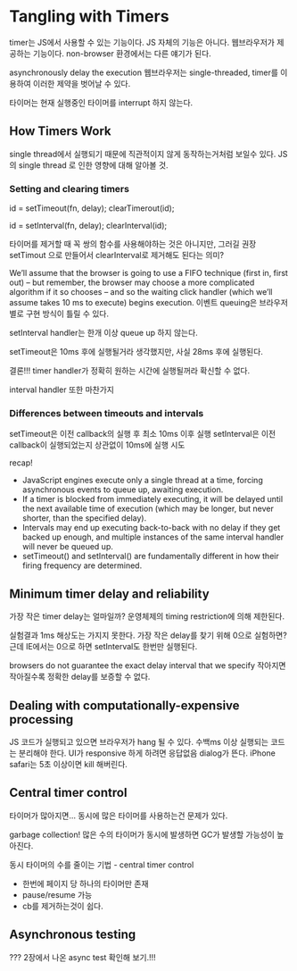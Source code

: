 * Tangling with Timers

timer는 JS에서 사용할 수 있는 기능이다.
JS 자체의 기능은 아니다.
웹브라우저가 제공하는 기능이다.
non-browser 환경에서는 다른 얘기가 된다.


asynchronously delay the execution
웹브라우저는 single-threaded, timer를 이용하여 이러한 제약을 벗어날 수 있다.

타이머는 현재 실행중인 타이머를 interrupt 하지 않는다.

** How Timers Work

single thread에서 실행되기 때문에 직관적이지 않게 동작하는거처럼 보일수 있다.
JS의 single thread 로 인한 영향에 대해 알아볼 것.

*** Setting and clearing timers

id = setTimeout(fn, delay);
clearTimerout(id);

id = setInterval(fn, delay);
clearInterval(id);

타이머를 제거할 때 꼭 쌍의 함수를 사용해야하는 것은 아니지만, 그러길 권장
setTimout 으로 만들어서 clearInterval로 제거해도 된다는 의미?


We’ll assume that the browser is going to use a FIFO technique (first in, first out) – but remember,
the browser may choose a more complicated algorithm if it so chooses – 
and so the waiting click handler (which we’ll assume takes 10 ms to execute) begins execution.
이벤트 queuing은 브라우저별로 구현 방식이 틀릴 수 있다.

setInterval handler는 한개 이상 queue up 하지 않는다.

setTimeout은 10ms 후에 실행될거라 생각했지만, 사실 28ms 후에 실행된다.

결론!!! timer handler가 정확히 원하는 시간에 실행될꺼라 확신할 수 없다.

interval handler 또한 마찬가지

*** Differences between timeouts and intervals

setTimeout은 이전 callback의 실행 후 최소 10ms 이후 실행
setInterval은 이전 callback이 실행되었는지 상관없이 10ms에 실행 시도

recap!

 * JavaScript engines execute only a single thread at a time, forcing asynchronous events to queue up, awaiting execution.
 * If a timer is blocked from immediately executing, it will be delayed until the next available time of execution (which may be longer, but never shorter, than the specified delay).
 * Intervals may end up executing back-to-back with no delay if they get backed up enough, and multiple instances of the same interval handler will never be queued up.
 * setTimeout() and setInterval() are fundamentally different in how their firing frequency are determined.

** Minimum timer delay and reliability

가장 작은 timer delay는 얼마일까?
운영체제의 timing restriction에 의해 제한된다.

실험결과 1ms 해상도는 가지지 못한다.
가장 작은 delay를 찾기 위해 0으로 실험하면? 근데 IE에서는 0으로 하면 setInterval도 한번만 실행된다.

browsers do not guarantee the exact delay interval that we specify
작아지면 작아질수록 정확한 delay를 보증할 수 없다.

** Dealing with computationally-expensive processing

JS 코드가 실행되고 있으면 브라우저가 hang 될 수 있다.
수백ms 이상 실행되는 코드는 분리해야 한다. UI가 responsive 하게 하려면
응답없음 dialog가 뜬다.
iPhone safari는 5초 이상이면 kill 해버린다.

** Central timer control

타이머가 많아지면...
동시에 많은 타이머를 사용하는건 문제가 있다.

garbage collection!
많은 수의 타이머가 동시에 발생하면 GC가 발생할 가능성이 높아진다.

동시 타이머의 수를 줄이는 기법 - central timer control
 * 한번에 페이지 당 하나의 타이머만 존재
 * pause/resume 가능
 * cb를 제거하는것이 쉽다.


** Asynchronous testing

??? 2장에서 나온 async test 확인해 보기.!!!
